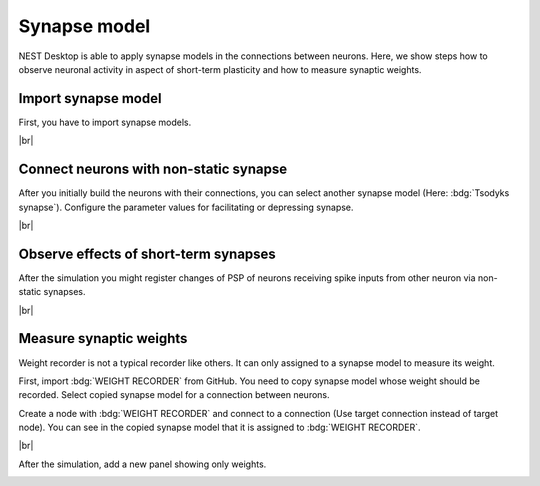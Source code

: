 Synapse model
=============

NEST Desktop is able to apply synapse models in the connections between neurons.
Here, we show steps how to observe neuronal activity in aspect of short-term plasticity and how to measure synaptic weights.

.. _synapse-model-import-synapse-model:

Import synapse model
--------------------

First, you have to import synapse models.

.. seeAlso::
   - :ref:`Import models in dialog <model-view-model-dialog>`

|br|

.. _synapse-model-connect-neurons-with-non-static-synapse:

Connect neurons with non-static synapse
---------------------------------------

.. image:: /_static/img/screenshots/synapse/tsodyks-synapse-controller.png
   :align: right
   :target: #connect-neurons-with-non-static-synapse

After you initially build the neurons with their connections, you can select another synapse model (Here: :bdg:`Tsodyks synapse`).
Configure the parameter values for facilitating or depressing synapse.

|br|

.. _synapse-model-observe-effects-of-short-term-synapses:

Observe effects of short-term synapses
--------------------------------------

.. image:: /_static/img/screenshots/synapse/neuronal-activity-tsodyks.png
   :align: left
   :height: 450px
   :target: #observe-effects-of-short-term-synapses

After the simulation you might register changes of PSP of neurons receiving spike inputs from other neuron via non-static synapses.

|br|

.. _synapse-model-measure-synaptic-weights:

Measure synaptic weights
------------------------

.. image:: /_static/img/screenshots/synapse/copied-synapse-model.png
   :align: right
   :target: #measure-synaptic-weights

Weight recorder is not a typical recorder like others.
It can only assigned to a synapse model to measure its weight.

First, import :bdg:`WEIGHT RECORDER` from GitHub.
You need to copy synapse model whose weight should be recorded.
Select copied synapse model for a connection between neurons.

Create a node with :bdg:`WEIGHT RECORDER` and connect to a connection
(Use target connection instead of target node).
You can see in the copied synapse model that it is assigned to :bdg:`WEIGHT RECORDER`.

.. image:: /_static/img/screenshots/synapse/weight-recorder-graph.png
   :align: left

|br|

After the simulation, add a new panel showing only weights.

.. image:: /_static/img/screenshots/synapse/weight-recorder.png
